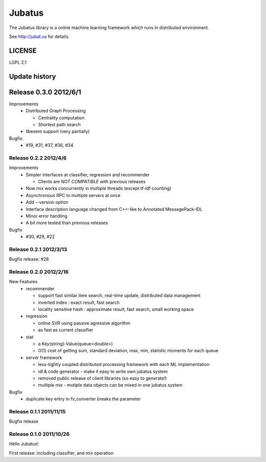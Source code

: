 Jubatus
=======

The Jubatus library is a online machine learning framework which runs in distributed environment.

See http://jubat.us for details.

LICENSE
-------

LGPL 2.1

Update history
--------------

Release 0.3.0 2012/6/1
----------------------

Improvements
  - Distributed Graph Processing

    - Centrality computation
    - Shortest path search

  - libevent support (very partially)

Bugfix:
  - #19, #31, #37, #36, #34

Release 0.2.2 2012/4/6
~~~~~~~~~~~~~~~~~~~~~~

Improvements
  - Simpler interfaces at classifier, regression and recommender

    - Clients are *NOT COMPATIBLE* with previous releases

  - Now mix works concurrently in multiple threads (except tf-idf counting)
  - Asynchronous RPC to multiple servers at once
  - Add --version option
  - Interface description language changed from C++-like to Annotated MessagePack-IDL
  - Minor error handling
  - A bit more tested than previous releases

Bugfix
  - #30, #29, #22

Release 0.2.1 2012/3/13
~~~~~~~~~~~~~~~~~~~~~~~

Bugfix release: #28

Release 0.2.0 2012/2/16
~~~~~~~~~~~~~~~~~~~~~~~

New Features
  - recommender

    - support fast similar item search, real-time update, distributed data management
    - inverted index : exact result, fast search
    - locality sensitive hash : approximate result, fast search, small working space

  - regression

    - online SVR using passive agressive algorithm
    - as fast as current classifier

  - stat

    - a Key(string)-Value(queue<double>)
    - O(1) cost of getting sum, standard deviation, max, min, statistic moments for each queue

  - server framework

    - less-tightly coupled distributed processing framework with each ML implementation
    - idl & code generator - make it easy to write own jubatus system
    - removed public release of client libraries (so easy to generate!)
    - multiple mix - mutiple data objects can be mixed in one jubatus system

Bugfix
  - duplicate key entry in fv_converter breaks the parameter

Release 0.1.1 2011/11/15
~~~~~~~~~~~~~~~~~~~~~~~~

Bugfix release

Release 0.1.0 2011/10/26
~~~~~~~~~~~~~~~~~~~~~~~~

Hello Jubatus!

First release: including classifier, and mix operation
